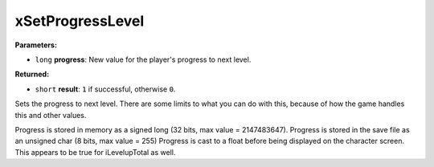 
xSetProgressLevel
========================================================

**Parameters:**

- ``long`` **progress**: New value for the player's progress to next level.

**Returned:**

- ``short`` **result**: ``1`` if successful, otherwise ``0``.

Sets the progress to next level. There are some limits to what you can do with this, because of how the game handles this
and other values.

Progress is stored in memory as a signed long (32 bits, max value = 2147483647).
Progress is stored in the save file as an unsigned char (8 bits, max value = 255)
Progress is cast to a float before being displayed on the character screen.
This appears to be true for iLevelupTotal as well.
